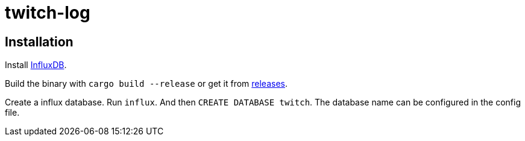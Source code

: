 # twitch-log

## Installation

Install https://www.influxdata.com[InfluxDB].

Build the binary with `cargo build --release` or get it from  https://github.com/Chronophylos/twitch-log/releases/latest[releases].

Create a influx database. Run `influx`. And then `CREATE DATABASE twitch`. The database name can be configured in the config file.
